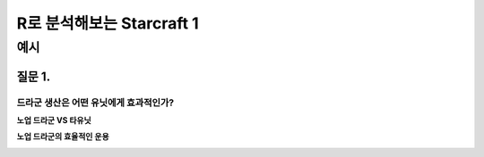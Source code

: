 ================================================================================================================================
R로 분석해보는 Starcraft 1
================================================================================================================================

----------------
예시
----------------

질문 1. 
=============
드라군 생산은 어떤 유닛에게 효과적인가?
-----------------------------
**노업 드라군 VS 타유닛**

.. image:: https://github.com/dalyulbam-cmd/StarcraftAnalysis/blob/main/images/usefulnessOfDragoon.png?raw=true
  :width: 500

**노업 드라군의 효율적인 운용**

.. image:: https://github.com/dalyulbam-cmd/StarcraftAnalysis/blob/main/images/dragoonIsSucks.png?raw=true
  :width: 500

